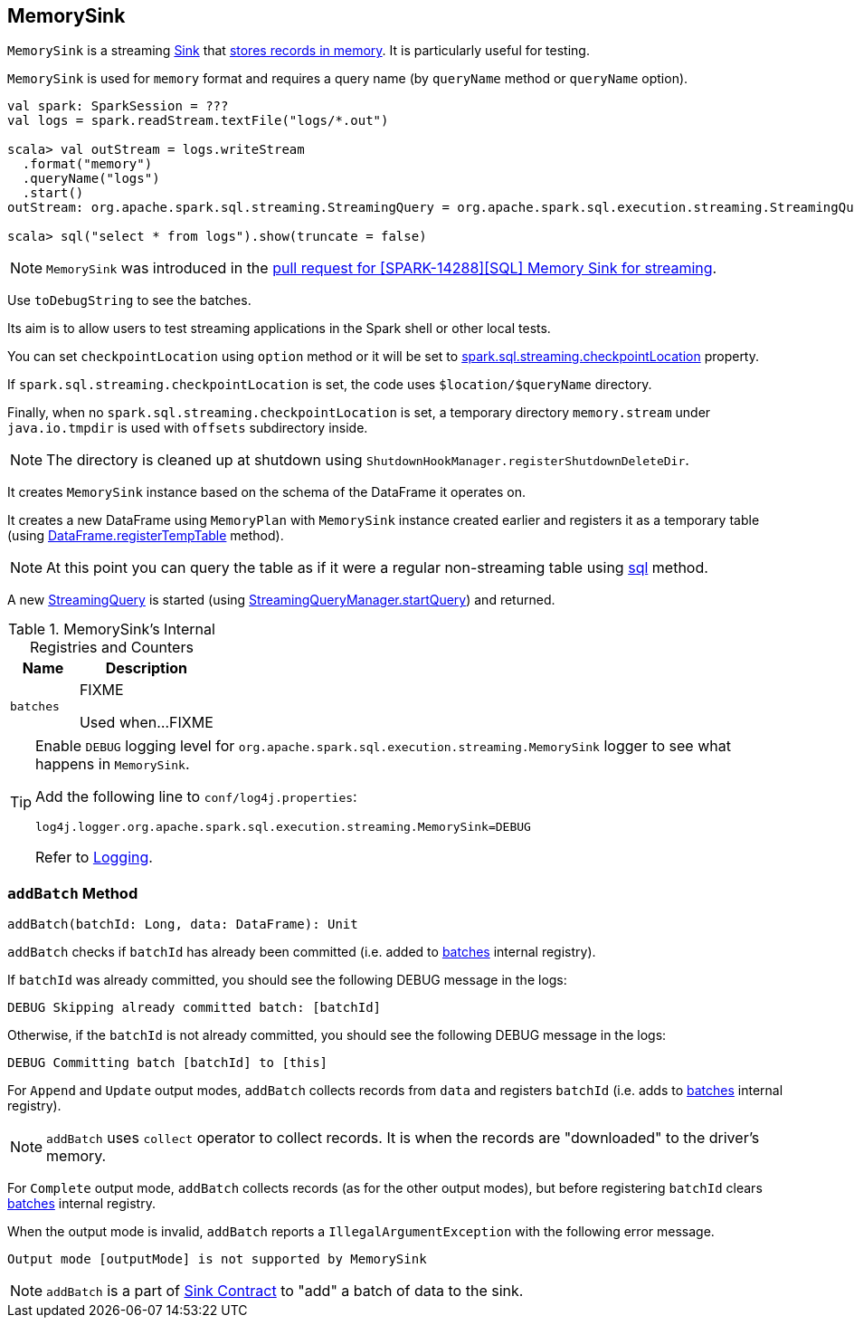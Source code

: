 == [[MemorySink]] MemorySink

`MemorySink` is a streaming link:spark-sql-streaming-Sink.adoc[Sink] that <<addBatch, stores records in memory>>. It is particularly useful for testing.

`MemorySink` is used for `memory` format and requires a query name (by `queryName` method or `queryName` option).

[source, scala]
----
val spark: SparkSession = ???
val logs = spark.readStream.textFile("logs/*.out")

scala> val outStream = logs.writeStream
  .format("memory")
  .queryName("logs")
  .start()
outStream: org.apache.spark.sql.streaming.StreamingQuery = org.apache.spark.sql.execution.streaming.StreamingQueryWrapper@690337df

scala> sql("select * from logs").show(truncate = false)
----

NOTE: `MemorySink` was introduced in the https://github.com/apache/spark/pull/12119[pull request for [SPARK-14288\][SQL\] Memory Sink for streaming].

Use `toDebugString` to see the batches.

Its aim is to allow users to test streaming applications in the Spark shell or other local tests.

You can set `checkpointLocation` using `option` method or it will be set to link:spark-sql-streaming-properties.adoc#spark-sql-streaming-properties.adoc[spark.sql.streaming.checkpointLocation] property.

If `spark.sql.streaming.checkpointLocation` is set, the code uses `$location/$queryName` directory.

Finally, when no `spark.sql.streaming.checkpointLocation` is set, a temporary directory `memory.stream` under `java.io.tmpdir` is used with `offsets` subdirectory inside.

NOTE: The directory is cleaned up at shutdown using `ShutdownHookManager.registerShutdownDeleteDir`.

It creates `MemorySink` instance based on the schema of the DataFrame it operates on.

It creates a new DataFrame using `MemoryPlan` with `MemorySink` instance created earlier and registers it as a temporary table (using link:spark-sql-dataframe.adoc#registerTempTable[DataFrame.registerTempTable] method).

NOTE: At this point you can query the table as if it were a regular non-streaming table using link:spark-sql-sqlcontext.adoc#sql[sql] method.

A new link:spark-sql-streaming-StreamingQuery.adoc[StreamingQuery] is started (using link:spark-sql-streaming-StreamingQueryManager.adoc#startQuery[StreamingQueryManager.startQuery]) and returned.

[[internal-registries]]
.MemorySink's Internal Registries and Counters
[cols="1,2",options="header",width="100%"]
|===
| Name
| Description

| [[batches]] `batches`
| FIXME

Used when...FIXME
|===

[TIP]
====
Enable `DEBUG` logging level for `org.apache.spark.sql.execution.streaming.MemorySink` logger to see what happens in `MemorySink`.

Add the following line to `conf/log4j.properties`:

```
log4j.logger.org.apache.spark.sql.execution.streaming.MemorySink=DEBUG
```

Refer to link:spark-sql-streaming-logging.adoc[Logging].
====

=== [[addBatch]] `addBatch` Method

[source, scala]
----
addBatch(batchId: Long, data: DataFrame): Unit
----

`addBatch` checks if `batchId` has already been committed (i.e. added to <<batches, batches>> internal registry).

If `batchId` was already committed, you should see the following DEBUG message in the logs:

```
DEBUG Skipping already committed batch: [batchId]
```

Otherwise, if the `batchId` is not already committed, you should see the following DEBUG message in the logs:

```
DEBUG Committing batch [batchId] to [this]
```

For `Append` and `Update` output modes, `addBatch` collects records from `data` and registers `batchId` (i.e. adds to <<batches, batches>> internal registry).

NOTE: `addBatch` uses `collect` operator to collect records. It is when the records are "downloaded" to the driver's memory.

For `Complete` output mode, `addBatch` collects records (as for the other output modes), but before registering `batchId` clears <<batches, batches>> internal registry.

When the output mode is invalid, `addBatch` reports a `IllegalArgumentException` with the following error message.

```
Output mode [outputMode] is not supported by MemorySink
```

NOTE: `addBatch` is a part of link:spark-sql-streaming-Sink.adoc#addBatch[Sink Contract] to "add" a batch of data to the sink.
